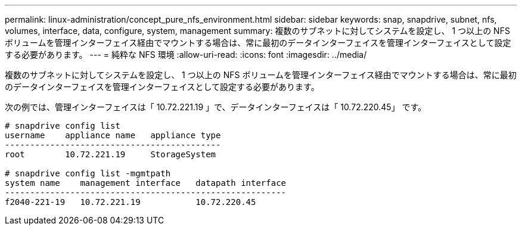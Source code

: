 ---
permalink: linux-administration/concept_pure_nfs_environment.html 
sidebar: sidebar 
keywords: snap, snapdrive, subnet, nfs, volumes, interface, data, configure, system, management 
summary: 複数のサブネットに対してシステムを設定し、 1 つ以上の NFS ボリュームを管理インターフェイス経由でマウントする場合は、常に最初のデータインターフェイスを管理インターフェイスとして設定する必要があります。 
---
= 純粋な NFS 環境
:allow-uri-read: 
:icons: font
:imagesdir: ../media/


[role="lead"]
複数のサブネットに対してシステムを設定し、 1 つ以上の NFS ボリュームを管理インターフェイス経由でマウントする場合は、常に最初のデータインターフェイスを管理インターフェイスとして設定する必要があります。

次の例では、管理インターフェイスは「 10.72.221.19 」で、データインターフェイスは「 10.72.220.45」 です。

[listing]
----
# snapdrive config list
username    appliance name   appliance type
-------------------------------------------
root        10.72.221.19     StorageSystem

# snapdrive config list -mgmtpath
system name    management interface   datapath interface
--------------------------------------------------------
f2040-221-19   10.72.221.19           10.72.220.45
----